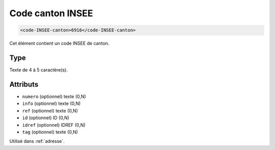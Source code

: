 .. _code-INSEE-canton:

Code canton INSEE
+++++++++++++++++

.. code-block:: xml

  <code-INSEE-canton>6916</code-INSEE-canton>


Cet élément contient un code INSEE de canton.

Type
""""

Texte de 4 à 5 caractère(s).


Attributs
"""""""""

- ``numero`` (optionnel) texte (0,N)
- ``info`` (optionnel) texte (0,N)
- ``ref`` (optionnel) texte (0,N)
- ``id`` (optionnel) ID (0,N)
- ``idref`` (optionnel) IDREF (0,N)
- ``tag`` (optionnel) texte (0,N)

Utilisé dans :ref:`adresse`.

